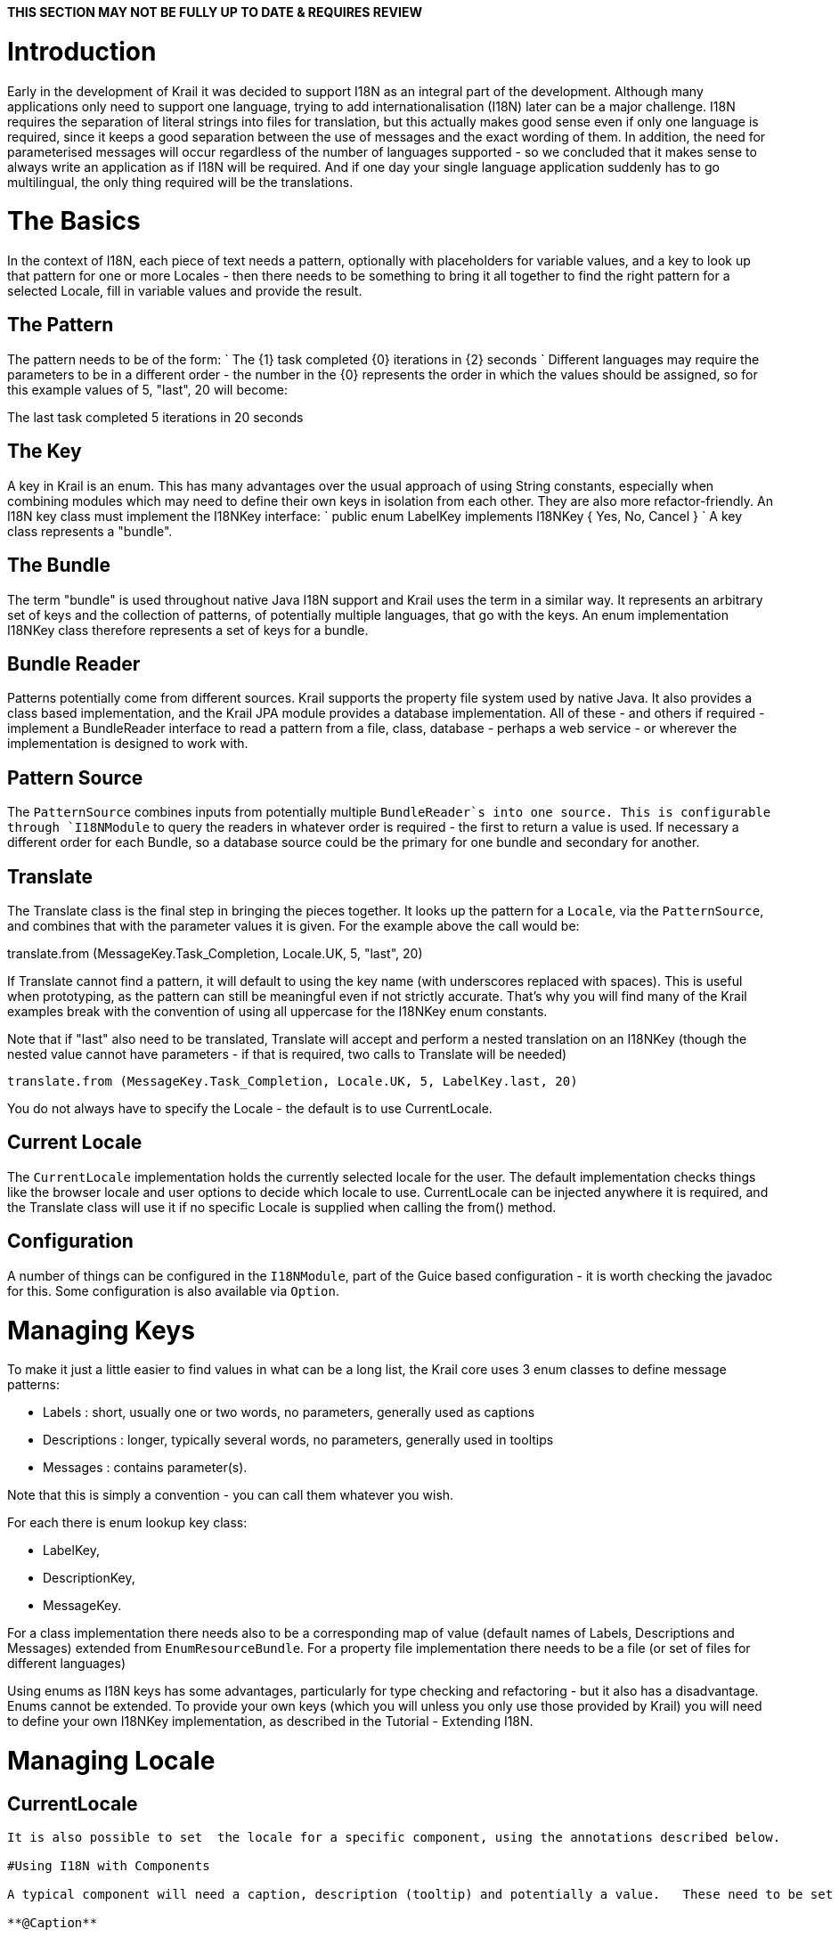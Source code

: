 *THIS SECTION MAY NOT BE FULLY UP TO DATE &amp; REQUIRES REVIEW*

= Introduction

Early in the development of Krail it was decided to support I18N as an integral part of the development. Although many applications only need to support one language, trying to add internationalisation (I18N) later can be a major challenge. I18N requires the separation of literal strings into files for translation, but this actually makes good sense even if only one language is required, since it keeps a good separation between the use of messages and the exact wording of them. In addition, the need for parameterised messages will occur regardless of the number of languages supported - so we concluded that it makes sense to always write an application as if I18N will be required. And if one day your single language application suddenly has to go multilingual, the only thing required will be the translations. 

= The Basics

In the context of I18N, each piece of text needs a pattern, optionally with placeholders for variable values, and a key to look up that pattern for one or more Locales - then there needs to be something to bring it all together to find the right pattern for a selected Locale, fill in variable values and provide the result.

== The Pattern

The pattern needs to be of the form:
`
The {1} task completed {0} iterations in {2} seconds
`
Different languages may require the parameters to be in a different order - the number in the {0} represents the order in which the values should be assigned, so for this example values of 5, "last", 20 will become:

The last task completed 5 iterations in 20 seconds

== The Key

A key in Krail is an enum. This has many advantages over the usual approach of using String constants, especially when combining modules which may need to define their own keys in isolation from each other. They are also more refactor-friendly. An I18N key class must implement the I18NKey interface:
`
public enum LabelKey implements I18NKey {
   Yes, No, Cancel
}
`
A key class represents a "bundle".

== The Bundle

The term "bundle" is used throughout native Java I18N support and Krail uses the term in a similar way. It represents an arbitrary set of keys and the collection of patterns, of potentially multiple languages, that go with the keys. An enum implementation I18NKey class therefore represents a set of keys for a bundle.

== Bundle Reader

Patterns potentially come from different sources. Krail supports the property file system used by native Java. It also provides a class based implementation, and the Krail JPA module provides a database implementation. All of these - and others if required - implement a BundleReader interface to read a pattern from a file, class, database - perhaps a web service - or wherever the implementation is designed to work with. 

== Pattern Source

The `PatternSource` combines inputs from potentially multiple `BundleReader`s into one source. This is configurable through `I18NModule` to query the readers in whatever order is required - the first to return a value is used. If necessary a different order for each Bundle, so a database source could be the primary for one bundle and secondary for another.

== Translate

The Translate class is the final step in bringing the pieces together. It looks up the pattern for a `Locale`, via the `PatternSource`, and combines that with the parameter values it is given. For the example above the call would be:

translate.from (MessageKey.Task_Completion, Locale.UK, 5, "last", 20)

If Translate cannot find a pattern, it will default to using the key name (with underscores replaced with spaces). This is useful when prototyping, as the pattern can still be meaningful even if not strictly accurate. That's why you will find many of the Krail examples break with the convention of using all uppercase for the I18NKey enum constants.

Note that if "last" also need to be translated, Translate will accept and perform a nested translation on an I18NKey (though the nested value cannot have parameters - if that is required, two calls to Translate will be needed)

[source,java]
----
translate.from (MessageKey.Task_Completion, Locale.UK, 5, LabelKey.last, 20)
----

You do not always have to specify the Locale - the default is to use CurrentLocale.

== Current Locale

The `CurrentLocale` implementation holds the currently selected locale for the user. The default implementation checks things like the browser locale and user options to decide which locale to use. CurrentLocale can be injected anywhere it is required, and the Translate class will use it if no specific Locale is supplied when calling the from() method.

== Configuration

A number of things can be configured in the `I18NModule`, part of the Guice based configuration - it is worth checking the javadoc for this. Some configuration is also available via `Option`.

= Managing Keys

To make it just a little easier to find values in what can be a long list, the Krail core uses 3 enum classes to define message patterns:

* Labels : short, usually one or two words, no parameters, generally used as captions
* Descriptions : longer, typically several words, no parameters, generally used in tooltips
* Messages : contains parameter(s).

Note that this is simply a convention - you can call them whatever you wish. 

For each there is enum lookup key class:

* LabelKey,
* DescriptionKey,
* MessageKey.

For a class implementation there needs also to be a corresponding map of value (default names of Labels, Descriptions and Messages) extended from `EnumResourceBundle`.
For a property file implementation there needs to be a file (or set of files for different languages)

Using enums as I18N keys has some advantages, particularly for type checking and refactoring - but it also has a disadvantage. Enums cannot be extended. To provide your own keys (which you will unless you only use those provided by Krail) you will need to define your own I18NKey implementation, as described in the Tutorial - Extending I18N.

= Managing Locale

== CurrentLocale

[source,CurrentLocale``` holds the locale setting for the current ```VaadinSession```.  Once a user has logged in, this becomes the same as holding the locale for a user.  Initially, CurrentLocale holds the locale from the browser.  Once a user logs in, the user's options are checked for a preferred setting.  CurrentLocale also supports listeners to enable notification of change of Locale.  This is done automatically for ScopedUIs, KrailViews and their contained components, but if you use anything else which needs to know of such changes, add them to CurrentLocale as a LocaleChangeListener.]
----

It is also possible to set  the locale for a specific component, using the annotations described below.

#Using I18N with Components

A typical component will need a caption, description (tooltip) and potentially a value.   These need to be set in a way which recognises the correct locale, and potentially to update if a change of locale occurs.

**@Caption**

The @Caption annotation marks a component as requiring translation, and can provide caption and description

----

@Caption(caption=LabelKey.Yes, description=DescriptionKey.Confirm_Ok)
```

The application UI invokes the `I18NProcessor` to perform the translation during initialisation of any components it contains directly. When a view becomes current, its components are also scanned for *@18N* annotations and translated. `I18NProcessor` also updates the component's locale, so that values are displayed in the correct format.

When `CurrentLocale` is changed, any UIs associated with the same VaadinSession are informed, and they each update their own components, and their current view. When a view is changed, if the current locale is different to that previously used by the view, then the View and its components are updated with the correct translation.

When a field or class is annotated with *@I18N*, the scan drills down to check for more annotations, unless the annotation is on a core Vaadin component (something with a class name starting with 'com.Vaadin') - these clearly cannot contain I18N annotations. and therefore no drill down occurs.

*@Description*

Similar to *@Caption*, but without the caption !

*@Value*

Usually, it is the caption and description which would be subject to internationalisation, but there are occasions when it is a component's value which should be handled this way - a `Label` is commonly an example of this. Because the use of value is a little inconsistent in this context it has its own annotation. 

== Multiple annotations

You can apply multiple annotations - but note that if you define the locale differently in the two annotations, the result is indeterminate (that is, it could be either of the two locales that have been set).

== Composite Components and Containers

There are occasions when an object contains components, and may not be a component itself, or possibly just not need translation.

For example, you have a composite component `MyComposite` which itself does not need a caption or description - but it contains components which do. For these cases, simply annotate it with @18N without any parameters, and `I18NProcessor` will scan `MyComposite` for any fields which need processing.

If `MyComposite` is intended to be re-usable, it would probably be better to annotate the class with *@I18N*, so that it does not need to be annotated each time it is used.

= Extending I18N

Annotation parameters cannot be generics, so will need to provide your own equivalent of *@Caption*, *@Description* and *@Value* to use your keys for annotating components for translation. The method for doing this is described in the Tutorial - Extending I18N.

= Validation

The messages used in validation can be supported in the same way .. see the Validation section for details.